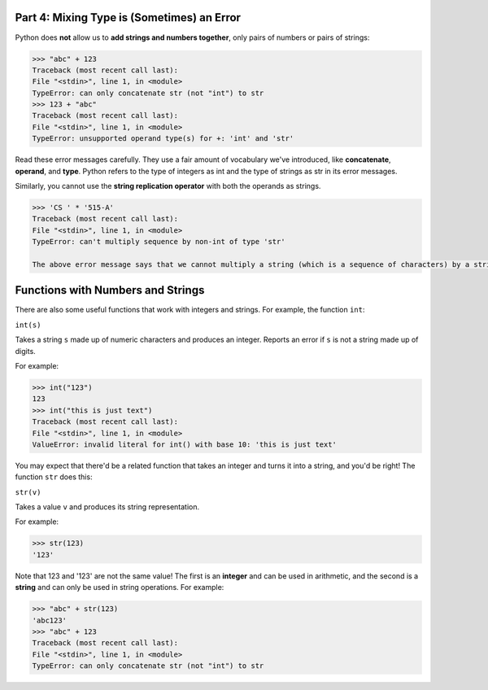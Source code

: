 Part 4: Mixing Type is (Sometimes) an Error
===========================================

Python does **not** allow us to **add strings and numbers together**, only pairs of numbers or pairs of strings:

.. code-block::

        >>> "abc" + 123
        Traceback (most recent call last):
        File "<stdin>", line 1, in <module>
        TypeError: can only concatenate str (not "int") to str
        >>> 123 + "abc"
        Traceback (most recent call last):
        File "<stdin>", line 1, in <module>
        TypeError: unsupported operand type(s) for +: 'int' and 'str'

Read these error messages carefully. They use a fair amount of vocabulary we've introduced, like **concatenate**, **operand**, and **type**. Python refers to the type of integers as int and the type of strings as str in its error messages.

Similarly, you cannot use the **string replication operator** with both the operands as strings.

.. code-block::

        >>> 'CS ' * '515-A'
        Traceback (most recent call last):
        File "<stdin>", line 1, in <module>
        TypeError: can't multiply sequence by non-int of type 'str'

        The above error message says that we cannot multiply a string (which is a sequence of characters) by a string (which is not an integer).


Functions with Numbers and Strings
==================================

There are also some useful functions that work with integers and strings. For example, the function ``int``:

``int(s)``

Takes a string ``s`` made up of numeric characters and produces an integer. Reports an error if ``s`` is not a string made up of digits.

For example:

.. code-block::

        >>> int("123")
        123
        >>> int("this is just text")
        Traceback (most recent call last):
        File "<stdin>", line 1, in <module>
        ValueError: invalid literal for int() with base 10: 'this is just text'

You may expect that there'd be a related function that takes an integer and turns it into a string, and you'd be right! The function ``str`` does this:

``str(v)``

Takes a value ``v`` and produces its string representation.

For example:

.. code-block::

        >>> str(123)
        '123'

Note that 123 and '123' are not the same value! The first is an **integer** and can be used in arithmetic, and the second is a **string** and can only be used in string operations. For example:

.. code-block::

        >>> "abc" + str(123)
        'abc123'
        >>> "abc" + 123
        Traceback (most recent call last):
        File "<stdin>", line 1, in <module>
        TypeError: can only concatenate str (not "int") to str